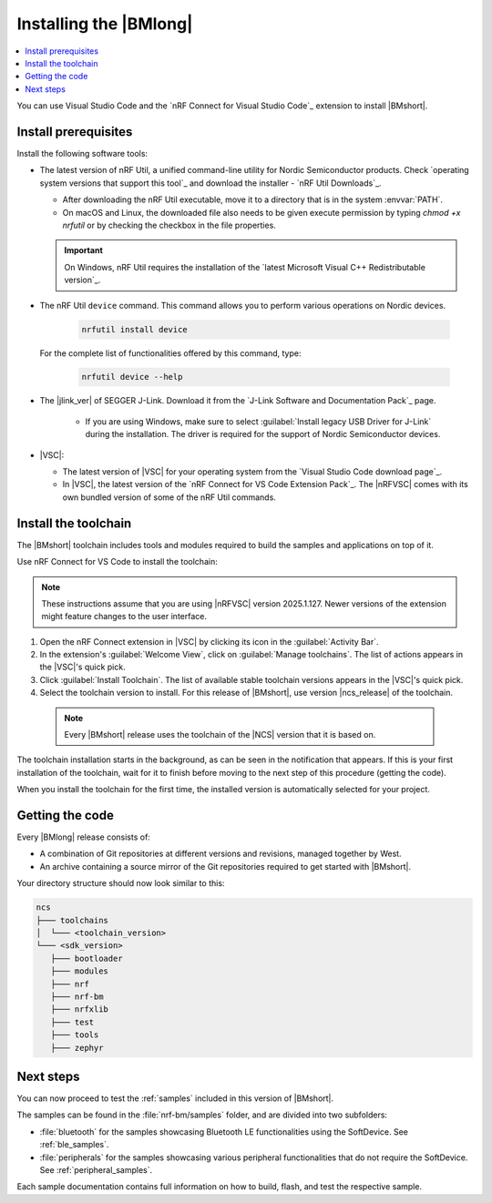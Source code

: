 .. _install_nrf_bm:

Installing the |BMlong|
#######################

.. contents::
   :local:
   :depth: 2

You can use Visual Studio Code and the `nRF Connect for Visual Studio Code`_ extension to install |BMshort|.

Install prerequisites
*********************

Install the following software tools:

* The latest version of nRF Util, a unified command-line utility for Nordic Semiconductor products.
  Check `operating system versions that support this tool`_ and download the installer - `nRF Util Downloads`_.

  * After downloading the nRF Util executable, move it to a directory that is in the system :envvar:`PATH`.
  * On macOS and Linux, the downloaded file also needs to be given execute permission by typing `chmod +x nrfutil` or by checking the checkbox in the file properties.

  .. important::
     On Windows, nRF Util requires the installation of the `latest Microsoft Visual C++ Redistributable version`_.

* The nRF Util ``device`` command.
  This command allows you to perform various operations on Nordic devices.

   .. code-block:: console

      nrfutil install device

  For the complete list of functionalities offered by this command, type:

   .. code-block:: console

      nrfutil device --help

* The |jlink_ver| of SEGGER J-Link.
  Download it from the `J-Link Software and Documentation Pack`_ page.

   * If you are using Windows, make sure to select :guilabel:`Install legacy USB Driver for J-Link` during the installation.
     The driver is required for the support of Nordic Semiconductor devices.

* |VSC|:

  * The latest version of |VSC| for your operating system from the `Visual Studio Code download page`_.
  * In |VSC|, the latest version of the `nRF Connect for VS Code Extension Pack`_.
    The |nRFVSC| comes with its own bundled version of some of the nRF Util commands.

.. _nrf_bm_installing_toolchain:

Install the toolchain
*********************

The |BMshort| toolchain includes tools and modules required to build the samples and applications on top of it.

Use nRF Connect for VS Code to install the toolchain:

.. note::
   These instructions assume that you are using |nRFVSC| version 2025.1.127.
   Newer versions of the extension might feature changes to the user interface.

1. Open the nRF Connect extension in |VSC| by clicking its icon in the :guilabel:`Activity Bar`.
#. In the extension's :guilabel:`Welcome View`, click on :guilabel:`Manage toolchains`.
   The list of actions appears in the |VSC|'s quick pick.
#. Click :guilabel:`Install Toolchain`.
   The list of available stable toolchain versions appears in the |VSC|'s quick pick.
#. Select the toolchain version to install.
   For this release of |BMshort|, use version |ncs_release| of the toolchain.

  .. note::
     Every |BMshort| release uses the toolchain of the |NCS| version that it is based on.

The toolchain installation starts in the background, as can be seen in the notification that appears.
If this is your first installation of the toolchain, wait for it to finish before moving to the next step of this procedure (getting the code).

When you install the toolchain for the first time, the installed version is automatically selected for your project.

.. _cloning_the_repositories_nrf_bm:

Getting the code
****************

Every |BMlong| release consists of:

* A combination of Git repositories at different versions and revisions, managed together by West.
* An archive containing a source mirror of the Git repositories required to get started with |BMshort|.

.. tabs::

   .. group-tab:: SDK Archive

      Complete the following steps to get the |BMshort| code using the SDK archive.

      1. Download the archive from the following link:

         https://files.nordicsemi.com/artifactory/ncs-src-mirror/external/sdk-nrf-bm/v0.7.0/src.tar.gz

      #. Extract the archive to the recommended location.

         .. tabs::

            .. group-tab:: Windows

               * Ensure the folder :file:`C:/ncs/v0.7.0` exists.
                 If it does not exist, create it in File Explorer or by running the following command in Command Prompt:

                  .. code-block:: console

                     mkdir C:\ncs\v0.7.0

               * Right-click the downloaded :file:`src.tar.gz` file.
               * Select :guilabel:`Extract All...` and choose :file:`C:/ncs/v0.7.0` as destination.

            .. group-tab:: Linux

               .. code-block:: console

                  mkdir -p ~/ncs/v0.7.0
                  tar -xzf src.tar.gz -C ~/ncs/v0.7.0

            .. group-tab:: macOS

               .. code-block:: console

                  sudo mkdir -p /opt/nordic/ncs/v0.7.0
                  sudo tar -xzf src.tar.gz -C /opt/nordic/ncs/v0.7.0

         .. note::
            The extraction can take several minutes.

      #. Open the nRF Connect extension in |VSC|.

      #. In the extension's :guilabel:`Welcome View`, click on :guilabel:`Manage toolchains` and select :guilabel:`Open terminal profile`.
         The nRF Connect terminal opens with the correct environment.

      #. Navigate to the extracted SDK folder.

         .. tabs::

            .. group-tab:: Windows

               .. code-block:: console

                  cd C:/ncs/v0.7.0

            .. group-tab:: Linux

               .. code-block:: console

                  cd ~/ncs/v0.7.0

            .. group-tab:: macOS

               .. code-block:: console

                  cd /opt/nordic/ncs/v0.7.0

      #. Run the following command to export the Zephyr CMake package:

         .. code-block:: console

            west zephyr-export

      #. In the extension's :guilabel:`Welcome View`, click the refresh icon next to :guilabel:`Manage SDKs`.
         The SDK list will be updated.

   .. group-tab:: VS Code with Git

      .. important::
         This method is NOT supported as of version |release|.
         It will be supported at official launch of |BMshort|.

      .. important::
         Make sure that ``git`` is installed on your system before starting this procedure.

      Complete the following steps to clone the |BMshort| repositories.

      1. Open the nRF Connect extension in |VSC| by clicking its icon in the :guilabel:`Activity Bar`.
      #. In the extension's :guilabel:`Welcome View`, click on :guilabel:`Manage SDKs`.
         The list of actions appears in the |VSC|'s quick pick.
      #. Click :guilabel:`Install SDK`.
         The list of available stable SDK versions appears in the |VSC|'s quick pick.
      #. Select the SDK version to install.
         For this release of |BMshort|, use version |ncs_release| of the SDK.

         .. note::
            The SDK installation starts and it can take several minutes.

      #. Open command line and navigate to the SDK installation folder.
         The default location to install the SDK is :file:`C:/ncs/v3.0.1` on Windows, :file:`~/ncs/v3.0.1` on Linux, and :file:`/opt/nordic/ncs/v3.0.1` on macOS.
      #. Clone the `sdk-nrf-bm`_ repository.

         .. tabs::

            .. group-tab:: Windows

               .. code-block:: console

                  cd C:/ncs/v3.0.1
                  git clone https://github.com/nrfconnect/sdk-nrf-bm.git nrf-bm
                  cd nrf-bm
                  git checkout v0.7.0

            .. group-tab:: Linux

               .. code-block:: console

                  cd ~/ncs/v3.0.1
                  git clone https://github.com/nrfconnect/sdk-nrf-bm.git nrf-bm
                  cd nrf-bm
                  git checkout v0.7.0

            .. group-tab:: macOS

               .. code-block:: console

                  cd /opt/nordic/ncs/v3.0.1
                  git clone https://github.com/nrfconnect/sdk-nrf-bm.git nrf-bm
                  cd nrf-bm
                  git checkout v0.7.0

      #. In |VSC|, click :guilabel:`Manage SDKs` -> :guilabel:`Manage West Workspace...` -> :guilabel:`Set West Manifest Repository`.
         From the list that appears, select the ``nrf-bm`` west manifest file.
      #. Then, click :guilabel:`Manage SDKs` -> :guilabel:`Manage West Workspace...` -> :guilabel:`West Update`.
         Your local repositories will be updated.


Your directory structure should now look similar to this:

.. code-block:: none

   ncs
   ├─── toolchains
   │  └─── <toolchain_version>
   └─── <sdk_version>
      ├─── bootloader
      ├─── modules
      ├─── nrf
      ├─── nrf-bm
      ├─── nrfxlib
      ├─── test
      ├─── tools
      ├─── zephyr

Next steps
**********

You can now proceed to test the :ref:`samples` included in this version of |BMshort|.

The samples can be found in the :file:`nrf-bm/samples` folder, and are divided into two subfolders:

* :file:`bluetooth` for the samples showcasing Bluetooth LE functionalities using the SoftDevice.
  See :ref:`ble_samples`.
* :file:`peripherals` for the samples showcasing various peripheral functionalities that do not require the SoftDevice.
  See :ref:`peripheral_samples`.

Each sample documentation contains full information on how to build, flash, and test the respective sample.

